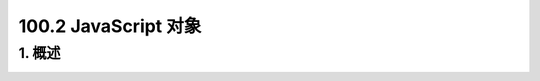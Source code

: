========================
100.2 JavaScript 对象
========================

1. 概述
--------------

|image1| |image2| |image3|




.. |image1| image:: ./img/20181229114001.png
.. |image2| image:: ./img/20181229114122.png
.. |image3| image:: ./img/20181229114412.png


